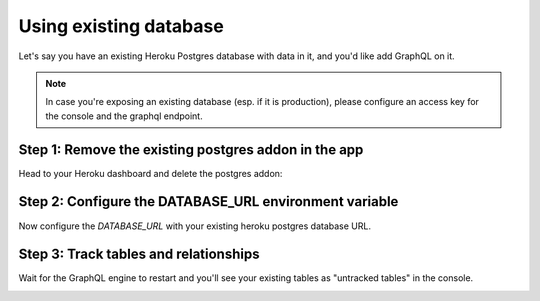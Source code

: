Using existing database
=======================

Let's say you have an existing Heroku Postgres database with data in it, and you'd like add GraphQL on it.

.. note::

   In case you're exposing an existing database (esp. if it is production), please configure an access key
   for the console and the graphql endpoint.


Step 1: Remove the existing postgres addon in the app
-----------------------------------------------------

Head to your Heroku dashboard and delete the postgres addon:

.. image:: ../../../../img/graphql/manual/deployment/remove-heroku-postgres-addon.png

Step 2: Configure the DATABASE_URL environment variable
-------------------------------------------------------

Now configure the `DATABASE_URL` with your existing heroku postgres database URL.

.. image:: ../../../../img/graphql/manual/deployment/heroku-database-url-access.png

Step 3: Track tables and relationships
--------------------------------------

Wait for the GraphQL engine to restart and you'll see your existing tables as "untracked tables" in the console.

.. image:: ../../../../img/graphql/manual/getting-started/TrackTable.jpg
